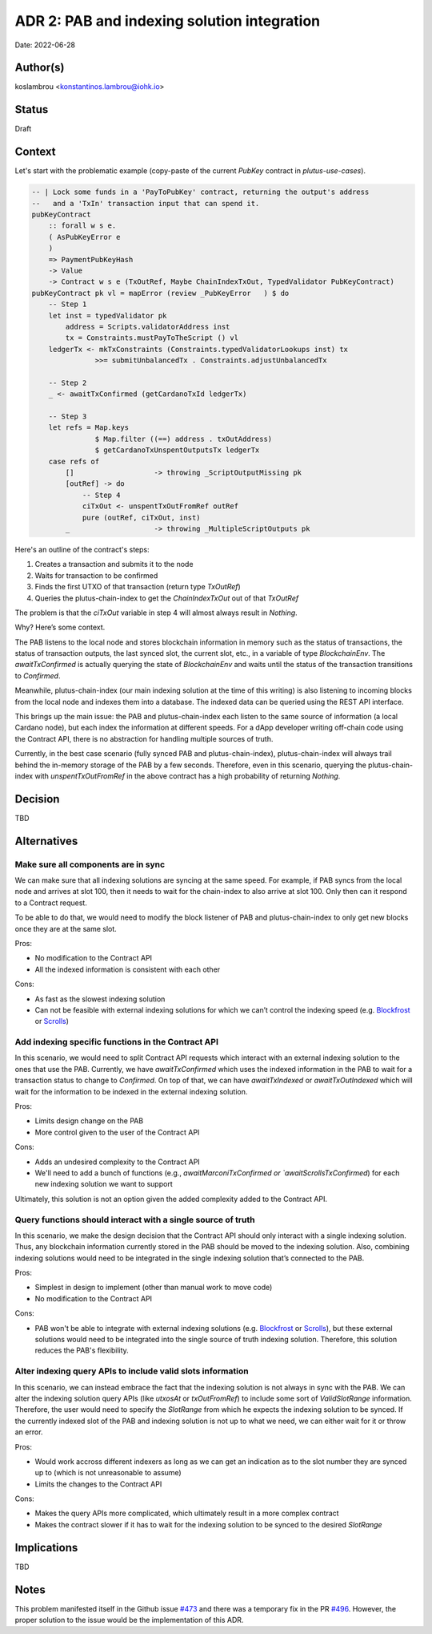 ADR 2: PAB and indexing solution integration
============================================

Date: 2022-06-28

Author(s)
---------

koslambrou <konstantinos.lambrou@iohk.io>

Status
------

Draft

Context
-------

Let's start with the problematic example (copy-paste of the current `PubKey` contract in `plutus-use-cases`).

.. code-block:: haskell

  -- | Lock some funds in a 'PayToPubKey' contract, returning the output's address
  --   and a 'TxIn' transaction input that can spend it.
  pubKeyContract
      :: forall w s e.
      ( AsPubKeyError e
      )
      => PaymentPubKeyHash
      -> Value
      -> Contract w s e (TxOutRef, Maybe ChainIndexTxOut, TypedValidator PubKeyContract)
  pubKeyContract pk vl = mapError (review _PubKeyError   ) $ do
      -- Step 1
      let inst = typedValidator pk
          address = Scripts.validatorAddress inst
          tx = Constraints.mustPayToTheScript () vl
      ledgerTx <- mkTxConstraints (Constraints.typedValidatorLookups inst) tx
                 >>= submitUnbalancedTx . Constraints.adjustUnbalancedTx

      -- Step 2
      _ <- awaitTxConfirmed (getCardanoTxId ledgerTx)

      -- Step 3
      let refs = Map.keys
                 $ Map.filter ((==) address . txOutAddress)
                 $ getCardanoTxUnspentOutputsTx ledgerTx
      case refs of
          []                   -> throwing _ScriptOutputMissing pk
          [outRef] -> do
              -- Step 4
              ciTxOut <- unspentTxOutFromRef outRef
              pure (outRef, ciTxOut, inst)
          _                    -> throwing _MultipleScriptOutputs pk


Here's an outline of the contract's steps:

1. Creates a transaction and submits it to the node
2. Waits for transaction to be confirmed
3. Finds the first UTXO of that transaction (return type `TxOutRef`)
4. Queries the plutus-chain-index to get the `ChainIndexTxOut` out of that `TxOutRef`

The problem is that the `ciTxOut` variable in step 4 will almost always result in `Nothing`.

Why? Here’s some context.

The PAB listens to the local node and stores blockchain information in memory such as the status of transactions, the status of transaction outputs, the last synced slot, the current slot, etc., in a variable of type `BlockchainEnv`.
The `awaitTxConfirmed` is actually querying the state of `BlockchainEnv` and waits until the status of the transaction transitions to `Confirmed`.

Meanwhile, plutus-chain-index (our main indexing solution at the time of this writing) is also listening to incoming blocks from the local node and indexes them into a database.
The indexed data can be queried using the REST API interface.

This brings up the main issue: the PAB and plutus-chain-index each listen to the same source of information (a local Cardano node), but each index the information at different speeds.
For a dApp developer writing off-chain code using the Contract API, there is no abstraction for handling multiple sources of truth.

Currently, in the best case scenario (fully synced PAB and plutus-chain-index), plutus-chain-index will always trail behind the in-memory storage of the PAB by a few seconds.
Therefore, even in this scenario, querying the plutus-chain-index with `unspentTxOutFromRef` in the above contract has a high probability of returning `Nothing`.

Decision
--------

TBD

Alternatives
------------

Make sure all components are in sync
^^^^^^^^^^^^^^^^^^^^^^^^^^^^^^^^^^^^

We can make sure that all indexing solutions are syncing at the same speed.
For example, if PAB syncs from the local node and arrives at slot 100, then it needs to wait for the chain-index to also arrive at slot 100.
Only then can it respond to a Contract request.

To be able to do that, we would need to modify the block listener of PAB and plutus-chain-index to only get new blocks once they are at the same slot.

Pros:

- No modification to the Contract API
- All the indexed information is consistent with each other

Cons:

- As fast as the slowest indexing solution
- Can not be feasible with external indexing solutions for which we can’t control the indexing speed (e.g. Blockfrost_ or Scrolls_)

Add indexing specific functions in the Contract API
^^^^^^^^^^^^^^^^^^^^^^^^^^^^^^^^^^^^^^^^^^^^^^^^^^^

In this scenario, we would need to split Contract API requests which interact with an external indexing solution to the ones that use the PAB.
Currently, we have `awaitTxConfirmed` which uses the indexed information in the PAB to wait for a transaction status to change to `Confirmed`.
On top of that, we can have `awaitTxIndexed` or `awaitTxOutIndexed` which will wait for the information to be indexed in the external indexing solution.

Pros:

- Limits design change on the PAB
- More control given to the user of the Contract API

Cons:

- Adds an undesired complexity to the Contract API
- We'll need to add a bunch of functions (e.g., `awaitMarconiTxConfirmed or `awaitScrollsTxConfirmed`) for each new indexing solution we want to support

Ultimately, this solution is not an option given the added complexity added to the Contract API.

Query functions should interact with a single source of truth
^^^^^^^^^^^^^^^^^^^^^^^^^^^^^^^^^^^^^^^^^^^^^^^^^^^^^^^^^^^^^

In this scenario, we make the design decision that the Contract API should only interact with a single indexing solution.
Thus, any blockchain information currently stored in the PAB should be moved to the indexing solution.
Also, combining indexing solutions would need to be integrated in the single indexing solution that’s connected to the PAB.

Pros:

- Simplest in design to implement (other than manual work to move code)
- No modification to the Contract API

Cons:

- PAB won't be able to integrate with external indexing solutions (e.g. Blockfrost_ or Scrolls_), but these external solutions would need to be integrated into the single source of truth indexing solution. Therefore, this solution reduces the PAB's flexibility.

Alter indexing query APIs to include valid slots information
^^^^^^^^^^^^^^^^^^^^^^^^^^^^^^^^^^^^^^^^^^^^^^^^^^^^^^^^^^^^

In this scenario, we can instead embrace the fact that the indexing solution is not always in sync with the PAB.
We can alter the indexing solution query APIs (like `utxosAt` or `txOutFromRef`) to include some sort of `ValidSlotRange` information.
Therefore, the user would need to specify the `SlotRange` from which he expects the indexing solution to be synced.
If the currently indexed slot of the PAB and indexing solution is not up to what we need, we can either wait for it or throw an error.

Pros:

- Would work accross different indexers as long as we can get an indication as to the slot number they are synced up to (which is not unreasonable to assume)
- Limits the changes to the Contract API

Cons:

- Makes the query APIs more complicated, which ultimately result in a more complex contract
- Makes the contract slower if it has to wait for the indexing solution to be synced to the desired `SlotRange`

Implications
------------

TBD

Notes
-----

This problem manifested itself in the Github issue `#473 <https://github.com/input-output-hk/plutus-apps/issues/473>`_ and there was a temporary fix in the PR `#496 <https://github.com/input-output-hk/plutus-apps/pull/496>`_.
However, the proper solution to the issue would be the implementation of this ADR.

.. _Blockfrost: https://blockfrost.io
.. _Scrolls: https://github.com/txpipe/scrolls

